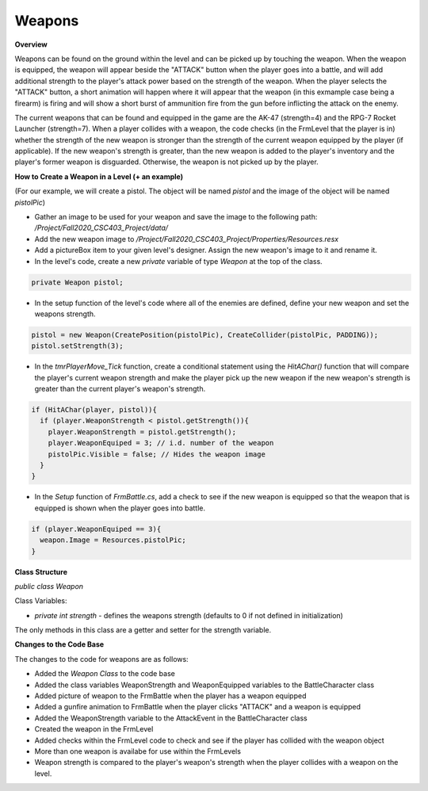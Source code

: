 Weapons
=======

.. default-domain:: sphinxsharp

**Overview**

Weapons can be found on the ground within the level and can be picked up by touching the weapon. 
When the weapon is equipped, the weapon will appear beside the "ATTACK" button when the player goes 
into a battle, and will add additional strength to the player's attack power based on the strength of 
the weapon. When the player selects the "ATTACK" button, a short animation will happen where it will 
appear that the weapon (in this exmample case being a firearm) is firing and will show a short burst of 
ammunition fire from the gun before inflicting the attack on the enemy. 

The current weapons that can be found and equipped in the game are the AK-47 (strength=4) and the RPG-7 
Rocket Launcher (strength=7). When a player collides with a weapon, the code checks (in the FrmLevel that
the player is in) whether the strength of the new weapon is stronger than the strength of the current weapon
equipped by the player (if applicable). If the new weapon's strength is greater, than the new weapon is added
to the player's inventory and the player's former weapon is disguarded. Otherwise, the weapon is not picked up
by the player.


**How to Create a Weapon in a Level (+ an example)**

(For our example, we will create a pistol. The object will be named *pistol* and the image of the object will be named *pistolPic*)

* Gather an image to be used for your weapon and save the image to the following path: */Project/Fall2020_CSC403_Project/data/*

* Add the new weapon image to */Project/Fall2020_CSC403_Project/Properties/Resources.resx*

* Add a pictureBox item to your given level's designer. Assign the new weapon's image to it and rename it.

* In the level's code, create a new *private* variable of type *Weapon* at the top of the class.

.. code-block::

  private Weapon pistol;


* In the setup function of the level's code where all of the enemies are defined, define your new weapon and set the weapons strength.

.. code-block::

  pistol = new Weapon(CreatePosition(pistolPic), CreateCollider(pistolPic, PADDING));
  pistol.setStrength(3);


* In the *tmrPlayerMove_Tick* function, create a conditional statement using the *HitAChar()* function that will compare the player's current weapon strength and make the player pick up the new weapon if the new weapon's strength is greater than the current player's weapon's strength.

.. code-block::

  if (HitAChar(player, pistol)){
    if (player.WeaponStrength < pistol.getStrength()){
      player.WeaponStrength = pistol.getStrength();
      player.WeaponEquiped = 3; // i.d. number of the weapon
      pistolPic.Visible = false; // Hides the weapon image 
    }
  }


* In the *Setup* function of *FrmBattle.cs*, add a check to see if the new weapon is equipped so that the weapon that is equipped is shown when the player goes into battle.

.. code-block::

  if (player.WeaponEquiped == 3){
    weapon.Image = Resources.pistolPic;
  }

  
**Class Structure**

*public class Weapon*

Class Variables:

* *private int strength* - defines the weapons strength (defaults to 0 if not defined in initialization)

The only methods in this class are a getter and setter for the strength variable.


**Changes to the Code Base**

The changes to the code for weapons are as follows:

* Added the *Weapon Class* to the code base
* Added the class variables WeaponStrength and WeaponEquipped variables to the BattleCharacter class
* Added picture of weapon to the FrmBattle when the player has a weapon equipped
* Added a gunfire animation to FrmBattle when the player clicks "ATTACK" and a weapon is equipped
* Added the WeaponStrength variable to the AttackEvent in the BattleCharacter class
* Created the weapon in the FrmLevel
* Added checks within the FrmLevel code to check and see if the player has collided with the weapon object
* More than one weapon is availabe for use within the FrmLevels
* Weapon strength is compared to the player's weapon's strength when the player collides with a weapon on the level.
